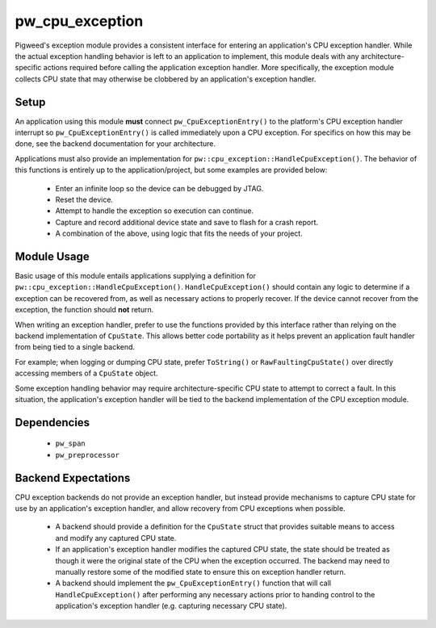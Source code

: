 .. _chapter-pw-cpu-exception:

.. default-domain:: cpp

.. highlight:: cpp

----------------
pw_cpu_exception
----------------
Pigweed's exception module provides a consistent interface for entering an
application's CPU exception handler. While the actual exception handling
behavior is left to an application to implement, this module deals with any
architecture-specific actions required before calling the application exception
handler. More specifically, the exception module collects CPU state that may
otherwise be clobbered by an application's exception handler.

Setup
=====
An application using this module **must** connect ``pw_CpuExceptionEntry()`` to
the platform's CPU exception handler interrupt so ``pw_CpuExceptionEntry()`` is
called immediately upon a CPU exception. For specifics on how this may be done,
see the backend documentation for your architecture.

Applications must also provide an implementation for
``pw::cpu_exception::HandleCpuException()``. The behavior of this functions
is entirely up to the application/project, but some examples are provided below:

  * Enter an infinite loop so the device can be debugged by JTAG.
  * Reset the device.
  * Attempt to handle the exception so execution can continue.
  * Capture and record additional device state and save to flash for a crash
    report.
  * A combination of the above, using logic that fits the needs of your project.

Module Usage
============
Basic usage of this module entails applications supplying a definition for
``pw::cpu_exception::HandleCpuException()``. ``HandleCpuException()`` should
contain any logic to determine if a exception can be recovered from, as well
as necessary actions to properly recover. If the device cannot recover from the
exception, the function should **not** return.

When writing an exception handler, prefer to use the functions provided by this
interface rather than relying on the backend implementation of ``CpuState``.
This allows better code portability as it helps prevent an application fault
handler from being tied to a single backend.

For example; when logging or dumping CPU state, prefer ``ToString()`` or
``RawFaultingCpuState()`` over directly accessing members of a ``CpuState``
object.

Some exception handling behavior may require architecture-specific CPU state to
attempt to correct a fault. In this situation, the application's exception
handler will be tied to the backend implementation of the CPU exception module.

Dependencies
============
  * ``pw_span``
  * ``pw_preprocessor``

Backend Expectations
====================
CPU exception backends do not provide an exception handler, but instead provide
mechanisms to capture CPU state for use by an application's exception handler,
and allow recovery from CPU exceptions when possible.

  * A backend should provide a definition for the ``CpuState`` struct that
    provides suitable means to access and modify any captured CPU state.
  * If an application's exception handler modifies the captured CPU state, the
    state should be treated as though it were the original state of the CPU when
    the exception occurred. The backend may need to manually restore some of the
    modified state to ensure this on exception handler return.
  * A backend should implement the ``pw_CpuExceptionEntry()`` function that will
    call ``HandleCpuException()`` after performing any necessary actions prior
    to handing control to the application's exception handler (e.g. capturing
    necessary CPU state).
